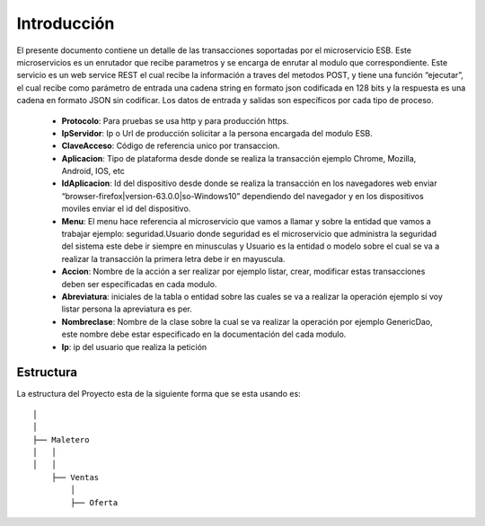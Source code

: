 .. index::
   single: introduccion

Introducción
============



El presente documento contiene un detalle de las transacciones soportadas por el microservicio ESB. Este microservicios es un enrutador que recibe parametros y se encarga de enrutar al modulo que correspondiente.
Este servicio es un web service REST el cual recibe la información a traves del metodos POST,  y  tiene una función “ejecutar”, el cual recibe como parámetro de entrada una cadena string en formato json codificada en 128 bits  y la respuesta es una cadena en formato JSON sin codificar.  Los datos de entrada y salidas son específicos por cada tipo de proceso.

    • **Protocolo**: Para pruebas se usa http y para producción https.


    • **IpServidor**: Ip o Url de producción solicitar a la persona encargada del modulo ESB.


    • **ClaveAcceso**: Código de referencia unico por transaccion.


    • **Aplicacion**: Tipo de plataforma desde donde se realiza la transacción ejemplo Chrome, Mozilla, Android, IOS, etc


    • **IdAplicacion**: Id del dispositivo desde donde se realiza la transacción en los navegadores web enviar “browser-firefox|version-63.0.0|so-Windows10” dependiendo del navegador y en los dispositivos moviles enviar el id del dispositivo.


    • **Menu**: El menu hace referencia al microservicio que vamos a llamar y sobre la entidad que vamos a trabajar ejemplo: seguridad.Usuario donde seguridad es el microservicio que administra la seguridad del sistema este debe ir siempre en minusculas y Usuario es la entidad o modelo sobre el cual se va a realizar la transacción la primera letra debe ir en mayuscula.


    • **Accion**: Nombre de la acción a ser realizar por ejemplo listar, crear, modificar estas transacciones deben ser especificadas en cada modulo.


    • **Abreviatura**: iniciales de la tabla o entidad sobre las cuales se va a realizar la operación ejemplo si voy listar persona la apreviatura es per.


    • **Nombreclase**: Nombre de la clase sobre la cual se va realizar la operación por ejemplo GenericDao, este nombre debe estar especificado en la documentación del cada modulo.


    • **Ip**: ip del usuario que realiza la petición



Estructura
----------

La estructura del Proyecto esta de la siguiente forma que se esta usando es::

     
  │ 
  │ 
  ├── Maletero
  │   │ 
  │   │ 
      ├── Ventas
          │ 
          ├── Oferta

